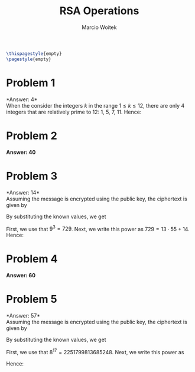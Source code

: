 #+AUTHOR: Marcio Woitek
#+TITLE: RSA Operations
#+DATE:
#+LATEX_HEADER: \usepackage[a4paper,left=1cm,right=1cm,top=1cm,bottom=1cm]{geometry}
#+LATEX_HEADER: \usepackage[american]{babel}
#+LATEX_HEADER: \usepackage{enumitem}
#+LATEX_HEADER: \usepackage{float}
#+LATEX_HEADER: \usepackage[sc]{mathpazo}
#+LATEX_HEADER: \linespread{1.05}
#+LATEX_HEADER: \renewcommand{\labelitemi}{$\rhd$}
#+LATEX_HEADER: \setlength\parindent{0pt}
#+LATEX_HEADER: \setlist[itemize]{leftmargin=*}
#+LATEX_HEADER: \setlist{nosep}
#+LATEX_HEADER: \newcommand{\Mod}{\:\mathrm{mod}\:}
#+OPTIONS: toc:nil
#+STARTUP: hideblocks

#+BEGIN_SRC latex
\thispagestyle{empty}
\pagestyle{empty}
#+END_SRC

* Problem 1
:PROPERTIES:
:UNNUMBERED: notoc
:END:

*Answer: 4*\\

When the consider the integers $k$ in the range $1\leq k\leq 12$, there are only 4
integers that are relatively prime to 12: 1, 5, 7, 11. Hence:
\begin{equation}
\varphi(12)=4.
\end{equation}

* Problem 2
:PROPERTIES:
:UNNUMBERED: notoc
:END:

*Answer: 40*

\begin{align}
\varphi(n)&=\varphi(pq)\\
&=(p-1)(q-1)\\
&=(5-1)(11-1)\\
&=40
\end{align}

* Problem 3
:PROPERTIES:
:UNNUMBERED: notoc
:END:

*Answer: 14*\\

Assuming the message is encrypted using the public key, the ciphertext is given by
\begin{equation}
C=M^e\Mod n.
\end{equation}
By substituting the known values, we get
\begin{equation}
C=9^3\Mod 55.
\end{equation}
First, we use that \(9^3=729\). Next, we write this power as \(729=13\cdot 55+14\).
Hence:
\begin{equation}
C=14.
\end{equation}

* Problem 4
:PROPERTIES:
:UNNUMBERED: notoc
:END:

*Answer: 60*

\begin{align}
\varphi(n)&=\varphi(pq)\\
&=(p-1)(q-1)\\
&=(7-1)(11-1)\\
&=60
\end{align}

* Problem 5
:PROPERTIES:
:UNNUMBERED: notoc
:END:

*Answer: 57*\\

Assuming the message is encrypted using the public key, the ciphertext is given by
\begin{equation}
C=M^e\Mod n.
\end{equation}
By substituting the known values, we get
\begin{equation}
C=8^{17}\Mod 77.
\end{equation}
First, we use that \(8^{17}=2251799813685248\). Next, we write this power as
\begin{equation*}
2251799813685248=29244153424483\cdot 77+57.
\end{equation*}
Hence:
\begin{equation}
C=57.
\end{equation}
